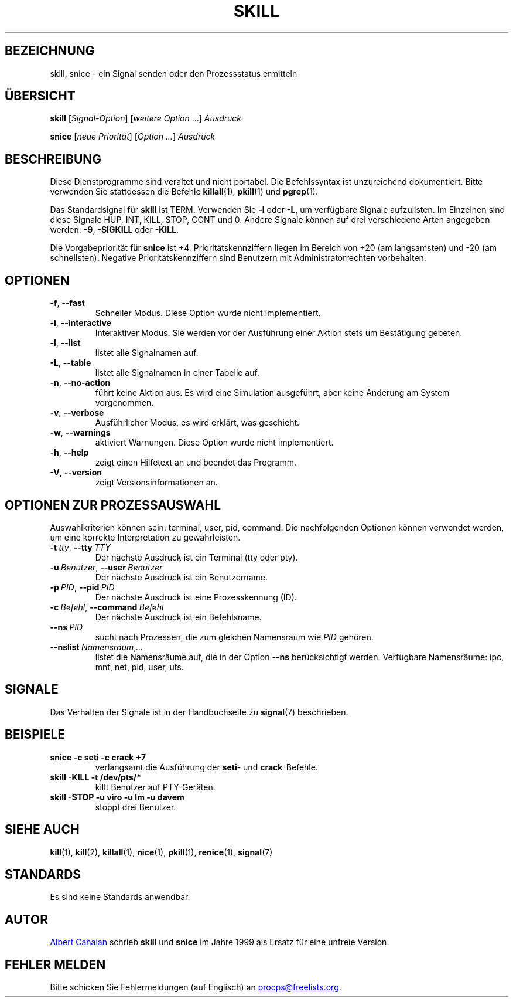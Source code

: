 .\"
.\" Copyright (c) 2011-2024 Craig Small <csmall@dropbear.xyz>
.\" Copyright (c) 2011-2012 Sami Kerola <kerolasa@iki.fi>
.\" Copyright (c) 2002-2006 Albert Cahalan
.\"
.\" This program is free software; you can redistribute it and/or modify
.\" it under the terms of the GNU General Public License as published by
.\" the Free Software Foundation; either version 2 of the License, or
.\" (at your option) any later version.
.\"
.\"
.\"*******************************************************************
.\"
.\" This file was generated with po4a. Translate the source file.
.\"
.\"*******************************************************************
.TH SKILL 1 "1. August 2024" procps\-ng 
.SH BEZEICHNUNG
skill, snice \- ein Signal senden oder den Prozessstatus ermitteln
.SH ÜBERSICHT
\fBskill\fP [\fISignal\-Option\fP] [\fIweitere Option\fP .\|.\|.\&] \fIAusdruck\fP
.P
\fBsnice\fP [\fIneue Priorität\fP] [\fIOption …\fP] \fIAusdruck\fP
.SH BESCHREIBUNG
Diese Dienstprogramme sind veraltet und nicht portabel. Die Befehlssyntax
ist unzureichend dokumentiert. Bitte verwenden Sie stattdessen die Befehle
\fBkillall\fP(1), \fBpkill\fP(1) und \fBpgrep\fP(1).
.PP
Das Standardsignal für \fBskill\fP ist TERM. Verwenden Sie \fB\-l\fP oder \fB\-L\fP, um
verfügbare Signale aufzulisten. Im Einzelnen sind diese Signale HUP, INT,
KILL, STOP, CONT und 0. Andere Signale können auf drei verschiedene Arten
angegeben werden: \fB\-9\fP, \fB\-SIGKILL\fP oder \fB\-KILL\fP.
.PP
Die Vorgabepriorität für \fBsnice\fP ist +4. Prioritätskennziffern liegen im
Bereich von +20 (am langsamsten) und \-20 (am schnellsten). Negative
Prioritätskennziffern sind Benutzern mit Administratorrechten vorbehalten.
.SH OPTIONEN
.TP 
\fB\-f\fP,\fB\ \-\-fast\fP
Schneller Modus. Diese Option wurde nicht implementiert.
.TP 
\fB\-i\fP,\fB\ \-\-interactive\fP
Interaktiver Modus. Sie werden vor der Ausführung einer Aktion stets um
Bestätigung gebeten.
.TP 
\fB\-l\fP,\fB\ \-\-list\fP
listet alle Signalnamen auf.
.TP 
\fB\-L\fP,\fB\ \-\-table\fP
listet alle Signalnamen in einer Tabelle auf.
.TP 
\fB\-n\fP,\fB\ \-\-no\-action\fP
führt keine Aktion aus. Es wird eine Simulation ausgeführt, aber keine
Änderung am System vorgenommen.
.TP 
\fB\-v\fP,\fB\ \-\-verbose\fP
Ausführlicher Modus, es wird erklärt, was geschieht.
.TP 
\fB\-w\fP,\fB\ \-\-warnings\fP
aktiviert Warnungen. Diese Option wurde nicht implementiert.
.TP 
\fB\-h\fP,\fB\ \-\-help\fP
zeigt einen Hilfetext an und beendet das Programm.
.TP 
\fB\-V\fP,\fB\ \-\-version\fP
zeigt Versionsinformationen an.
.SH "OPTIONEN ZUR PROZESSAUSWAHL"
Auswahlkriterien können sein: terminal, user, pid, command. Die
nachfolgenden Optionen können verwendet werden, um eine korrekte
Interpretation zu gewährleisten.
.TP 
\fB\-t\fP\fI\ tty\fP,\ \fB\-\-tty\fP\fI\ TTY\fP
Der nächste Ausdruck ist ein Terminal (tty oder pty).
.TP 
\fB\-u\fP\fI\ Benutzer\fP,\ \fB\-\-user\fP\fI\ Benutzer\fP
Der nächste Ausdruck ist ein Benutzername.
.TP 
\fB\-p\fP\fI\ PID\fP,\ \fB\-\-pid\fP\fI\ PID\fP
Der nächste Ausdruck ist eine Prozesskennung (ID).
.TP 
\fB\-c\fP\fI\ Befehl\fP,\ \fB\-\-command\fP\fI\ Befehl\fP
Der nächste Ausdruck ist ein Befehlsname.
.TP 
\fB\-\-ns\fP\fI\ PID\fP
sucht nach Prozessen, die zum gleichen Namensraum wie \fIPID\fP gehören.
.TP 
\fB\-\-nslist\fP\fI\ Namensraum\fP,\fI.\|.\|.\fP
listet die Namensräume auf, die in der Option \fB\-\-ns\fP berücksichtigt
werden. Verfügbare Namensräume: ipc, mnt, net, pid, user, uts.
.SH SIGNALE
Das Verhalten der Signale ist in der Handbuchseite zu \fBsignal\fP(7)
beschrieben.
.SH BEISPIELE
.TP 
\fBsnice \-c seti \-c crack +7\fP
verlangsamt die Ausführung der \fBseti\fP\- und \fBcrack\fP\-Befehle.
.TP 
\fBskill \-KILL \-t /dev/pts/*\fP
killt Benutzer auf PTY\-Geräten.
.TP 
\fBskill \-STOP \-u viro \-u lm \-u davem\fP
stoppt drei Benutzer.
.SH "SIEHE AUCH"
\fBkill\fP(1), \fBkill\fP(2), \fBkillall\fP(1), \fBnice\fP(1), \fBpkill\fP(1),
\fBrenice\fP(1), \fBsignal\fP(7)
.SH STANDARDS
Es sind keine Standards anwendbar.
.SH AUTOR
.MT albert@users.sf.net
Albert Cahalan
.ME
schrieb \fBskill\fP und
\fBsnice\fP im Jahre 1999 als Ersatz für eine unfreie Version.
.SH "FEHLER MELDEN"
Bitte schicken Sie Fehlermeldungen (auf Englisch) an
.MT procps@freelists.org
.ME .
